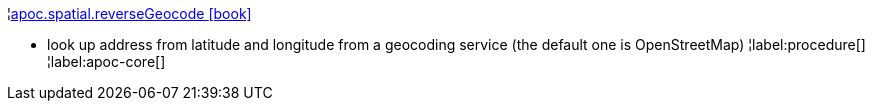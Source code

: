 ¦xref::overview/apoc.spatial/apoc.spatial.reverseGeocode.adoc[apoc.spatial.reverseGeocode icon:book[]] +

 - look up address from latitude and longitude from a geocoding service (the default one is OpenStreetMap)
¦label:procedure[]
¦label:apoc-core[]
